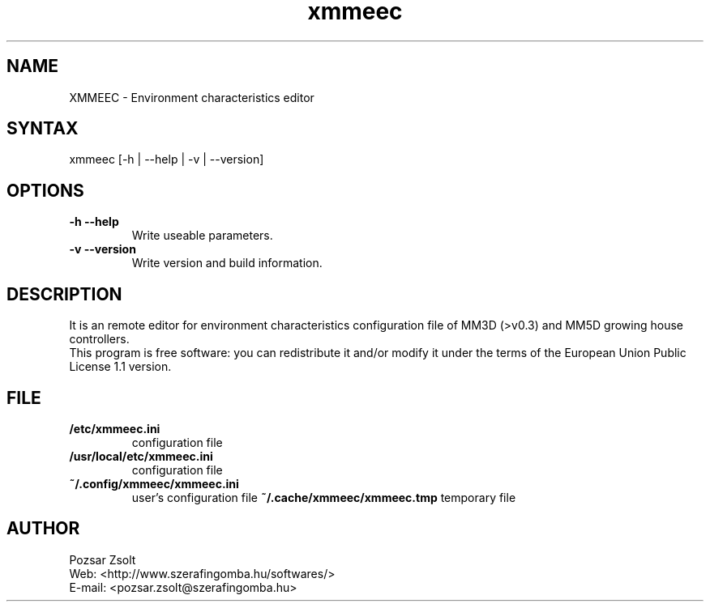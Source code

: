 .TH "xmmeec" "1" "0.1" "Pozsar Zsolt" "Environment characteristics editor"
.SH "NAME"
.LP 
XMMEEC \- Environment characteristics editor
.SH "SYNTAX"
.LP
xmmeec [-h | --help | -v | --version]
.br 
.SH OPTIONS
.TP
.B \-h \-\-help
Write useable parameters.
.TP
.B \-v \-\-version
Write version and build information.
.br
.SH "DESCRIPTION"
.LP 
It is an remote editor for environment characteristics configuration
file of MM3D (>v0.3) and MM5D growing house controllers.
.br
This program is free software: you can redistribute it and/or modify it
under the terms of the European Union Public License 1.1 version.
.br
.SH "FILE"
.TP
.B /etc/xmmeec.ini
configuration file
.TP
.B /usr/local/etc/xmmeec.ini
configuration file
.TP
.B ~/.config/xmmeec/xmmeec.ini
user's configuration file
.B ~/.cache/xmmeec/xmmeec.tmp
temporary file
.TP
.br
.SH "AUTHOR"
.LP 
Pozsar Zsolt
.br
Web:    <http://www.szerafingomba.hu/softwares/>
.br
E-mail: <pozsar.zsolt@szerafingomba.hu>

